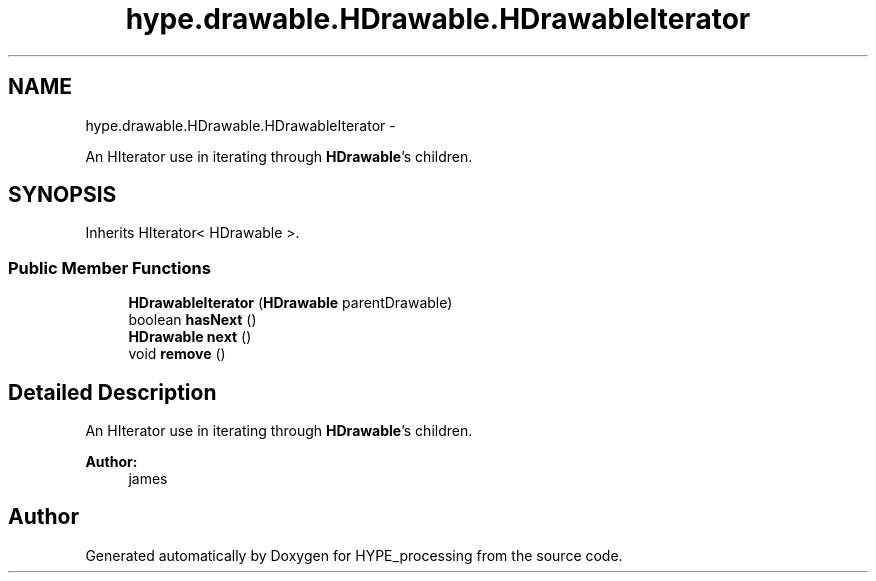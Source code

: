 .TH "hype.drawable.HDrawable.HDrawableIterator" 3 "Mon May 27 2013" "HYPE_processing" \" -*- nroff -*-
.ad l
.nh
.SH NAME
hype.drawable.HDrawable.HDrawableIterator \- 
.PP
An HIterator use in iterating through \fBHDrawable\fP's children\&.  

.SH SYNOPSIS
.br
.PP
.PP
Inherits HIterator< HDrawable >\&.
.SS "Public Member Functions"

.in +1c
.ti -1c
.RI "\fBHDrawableIterator\fP (\fBHDrawable\fP parentDrawable)"
.br
.ti -1c
.RI "boolean \fBhasNext\fP ()"
.br
.ti -1c
.RI "\fBHDrawable\fP \fBnext\fP ()"
.br
.ti -1c
.RI "void \fBremove\fP ()"
.br
.in -1c
.SH "Detailed Description"
.PP 
An HIterator use in iterating through \fBHDrawable\fP's children\&. 

\fBAuthor:\fP
.RS 4
james 
.RE
.PP


.SH "Author"
.PP 
Generated automatically by Doxygen for HYPE_processing from the source code\&.
